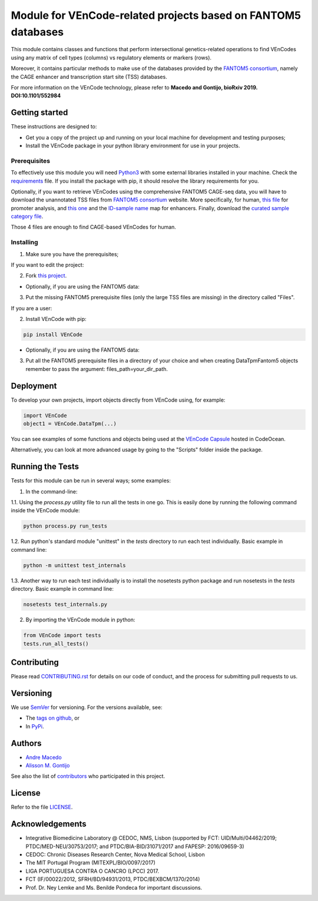 Module for VEnCode-related projects based on FANTOM5 databases
==============================================================

This module contains classes and functions that perform intersectional genetics-related operations to find VEnCodes
using any matrix of cell types (columns) vs regulatory elements or markers (rows).

Moreover, it contains particular methods to make use of the databases provided by the `FANTOM5 consortium`_, namely the CAGE
enhancer and transcription start site (TSS) databases.

For more information on the VEnCode technology, please refer to **Macedo and Gontijo, bioRxiv 2019. DOI:10.1101/552984**

Getting started
---------------

These instructions are designed to:

- Get you a copy of the project up and running on your local machine for development and testing purposes;
- Install the VEnCode package in your python library environment for use in your projects.

Prerequisites
^^^^^^^^^^^^^

To effectively use this module you will need Python3_ with some external libraries installed in your machine.
Check the requirements_ file.
If you install the package with pip, it should resolve the library requirements for you.

Optionally, if you want to retrieve VEnCodes using the comprehensive FANTOM5 CAGE-seq data, you will have to download
the unannotated TSS files from `FANTOM5 consortium`_ website.
More specifically, for human, `this file`_ for promoter analysis, and `this one`_ and the `ID-sample name`_ map for
enhancers. Finally, download the `curated sample category file`_.

Those 4 files are enough to find CAGE-based VEnCodes for human.

Installing
^^^^^^^^^^
1. Make sure you have the prerequisites;

If you want to edit the project:

2. Fork `this project`_.

- Optionally, if you are using the FANTOM5 data:

3. Put the missing FANTOM5 prerequisite files (only the large TSS files are missing) in the directory called "Files".

If you are a user:

2. Install VEnCode with pip:

.. code-block:: console

    pip install VEnCode

- Optionally, if you are using the FANTOM5 data:

3. Put all the FANTOM5 prerequisite files in a directory of your choice and when creating DataTpmFantom5 objects remember to pass the argument: files_path=your_dir_path.

Deployment
-----------------
To develop your own projects, import objects directly from VEnCode using, for example:

.. code-block:: python

    import VEnCode
    object1 = VEnCode.DataTpm(...)

You can see examples of some functions and objects being used at the `VEnCode Capsule`_ hosted in CodeOcean.

Alternatively, you can look at more advanced usage by going to the "Scripts" folder inside the package.

Running the Tests
-----------------
Tests for this module can be run in several ways; some examples:

1. In the command-line:

1.1. Using the `process.py` utility file to run all the tests in one go. This is easily done by running the following
command inside the VEnCode module:

.. code-block:: console

    python process.py run_tests

1.2. Run python's standard module "unittest" in the `tests` directory to run each test individually.
Basic example in command line:

.. code-block:: console

    python -m unittest test_internals

1.3. Another way to run each test individually is to install the nosetests python package and run nosetests in the
`tests` directory. Basic example in command line:

.. code-block:: console

    nosetests test_internals.py

2. By importing the VEnCode module in python:

.. code-block:: python

    from VEnCode import tests
    tests.run_all_tests()

Contributing
------------

Please read `CONTRIBUTING.rst`_ for details on our code of conduct, and the process for submitting pull requests to us.

Versioning
----------

We use SemVer_ for versioning. For the versions available, see:

- The `tags on github`_, or
- In PyPi_.

Authors
-------

- `Andre Macedo`_
- `Alisson M. Gontijo`_

See also the list of contributors_ who participated in this project.

License
-------

Refer to the file LICENSE_.

Acknowledgements
----------------
- Integrative Biomedicine Laboratory @ CEDOC, NMS, Lisbon (supported by FCT: UID/Multi/04462/2019; PTDC/MED-NEU/30753/2017; and PTDC/BIA-BID/31071/2017 and FAPESP: 2016/09659-3)
- CEDOC: Chronic Diseases Research Center, Nova Medical School, Lisbon
- The MIT Portugal Program (MITEXPL/BIO/0097/2017)
- LIGA PORTUGUESA CONTRA O CANCRO (LPCC) 2017.
- FCT (IF/00022/2012, SFRH/BD/94931/2013, PTDC/BEXBCM/1370/2014)
- Prof. Dr. Ney Lemke and Ms. Benilde Pondeca for important discussions.

.. Starting hyperlink targets:

.. _FANTOM5 consortium: http://fantom.gsc.riken.jp/5/data/
.. _this file: https://fantom.gsc.riken.jp/5/datafiles/latest/extra/CAGE_peaks/hg19.cage_peak_phase1and2combined_tpm.osc.txt.gz
.. _this one: https://fantom.gsc.riken.jp/5/datafiles/latest/extra/Enhancers/human_permissive_enhancers_phase_1_and_2_expression_tpm_matrix.txt.gz
.. _ID-sample name: https://fantom.gsc.riken.jp/5/datafiles/latest/extra/Enhancers/Human.sample_name2library_id.txt
.. _curated sample category file: https://github.com/AndreMacedo88/VEnCode/blob/master/VEnCode/Files/sample%20types%20-%20FANTOM5.csv
.. _this project: https://github.com/AndreMacedo88/VEnCode
.. _Python3: https://www.python.org/
.. _requirements: https://github.com/AndreMacedo88/VEnCode/blob/master/requirements.txt
.. _SemVer: https://semver.org/
.. _tags on github: https://github.com/AndreMacedo88/VEnCode/tags
.. _PyPi: https://pypi.org/project/VEnCode/#history
.. _VEnCode Capsule: https://codeocean.com/capsule/7611480/tree
.. _CONTRIBUTING.rst: https://github.com/AndreMacedo88/VEnCode/blob/master/CONTRIBUTING.rst
.. _contributors: https://github.com/AndreMacedo88/VEnCode/graphs/contributors
.. _Andre Macedo: https://github.com/AndreMacedo88
.. _Alisson M. Gontijo: https://github.com/alissongontijo
.. _LICENSE: https://github.com/AndreMacedo88/VEnCode/blob/master/LICENSE

